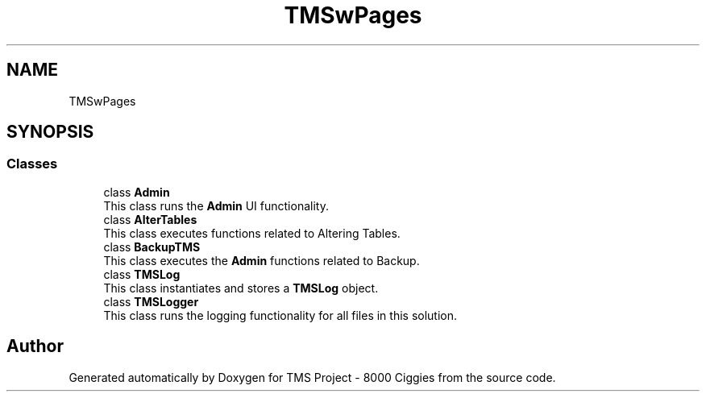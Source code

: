 .TH "TMSwPages" 3 "Fri Nov 22 2019" "Version 3.0" "TMS Project - 8000 Ciggies" \" -*- nroff -*-
.ad l
.nh
.SH NAME
TMSwPages
.SH SYNOPSIS
.br
.PP
.SS "Classes"

.in +1c
.ti -1c
.RI "class \fBAdmin\fP"
.br
.RI "This class runs the \fBAdmin\fP UI functionality\&. "
.ti -1c
.RI "class \fBAlterTables\fP"
.br
.RI "This class executes functions related to Altering Tables\&. "
.ti -1c
.RI "class \fBBackupTMS\fP"
.br
.RI "This class executes the \fBAdmin\fP functions related to Backup\&. "
.ti -1c
.RI "class \fBTMSLog\fP"
.br
.RI "This class instantiates and stores a \fBTMSLog\fP object\&. "
.ti -1c
.RI "class \fBTMSLogger\fP"
.br
.RI "This class runs the logging functionality for all files in this solution\&. "
.in -1c
.SH "Author"
.PP 
Generated automatically by Doxygen for TMS Project - 8000 Ciggies from the source code\&.
